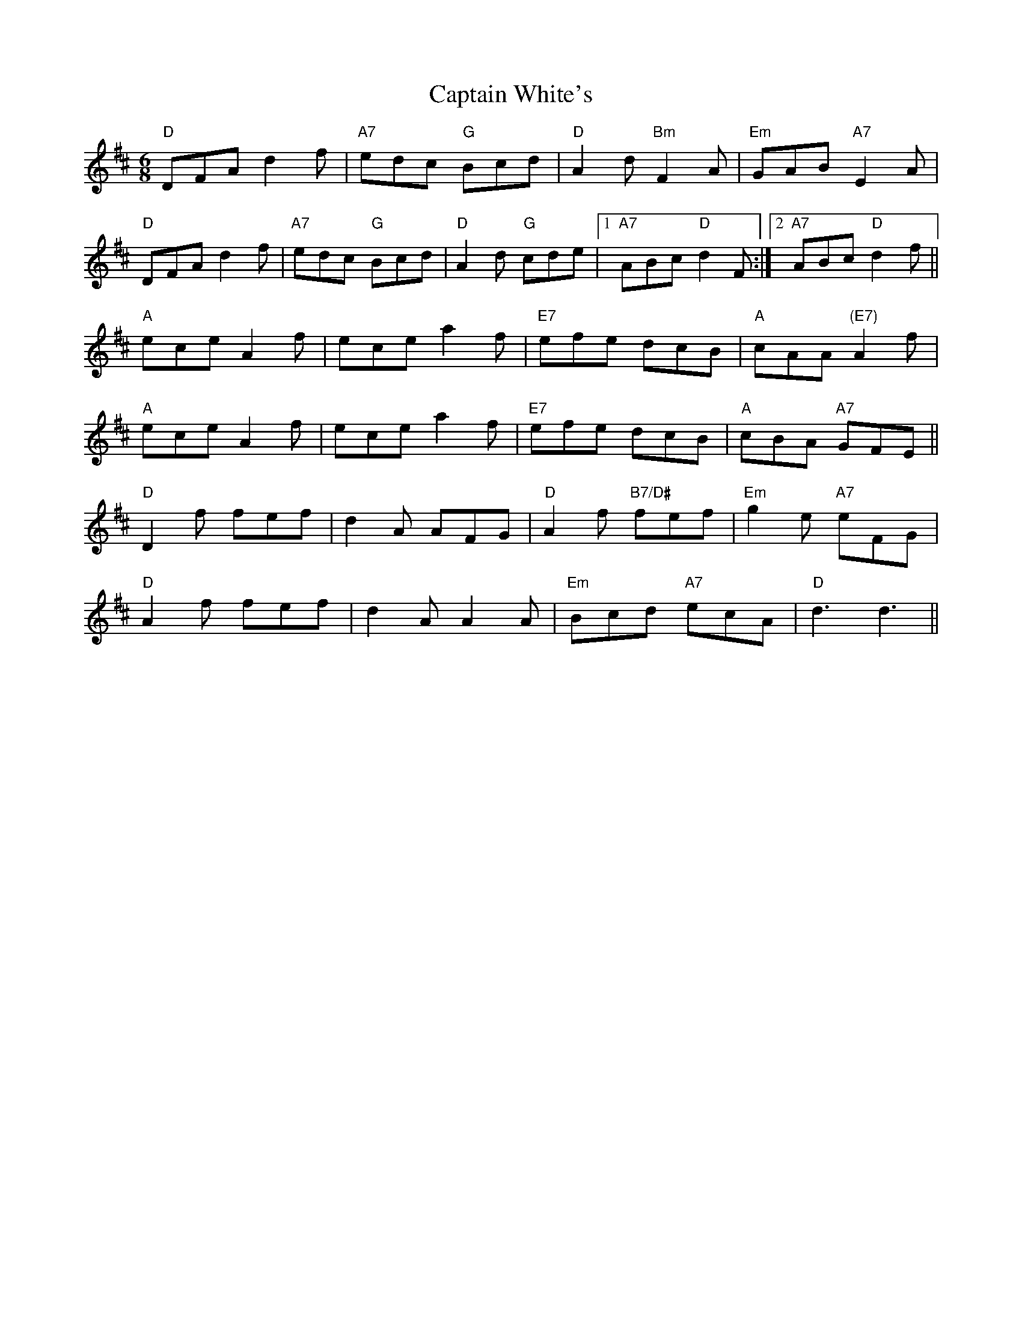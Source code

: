 X: 6172
T: Captain White's
R: jig
M: 6/8
K: Dmajor
"D"DFA d2f|"A7"edc "G"Bcd|"D"A2 d "Bm"F2A|"Em"GAB"A7" E2A|
"D"DFA d2f|"A7"edc "G"Bcd|"D"A2 d "G"cde|1 "A7"ABc "D"d2F:|2 "A7"ABc "D"d2f||
"A"ece A2f|ece a2f|"E7"efe dcB|"A"cAA "(E7)"A2f|
"A"ece A2f|ece a2f|"E7" efe dcB|"A"cBA "A7"GFE||
"D"D2f fef|d2A AFG|"D"A2f "B7/D#"fef|"Em"g2 e "A7"eFG|
"D"A2f fef|d2 A A2A|"Em"Bcd "A7"ecA|"D"d3d3||


